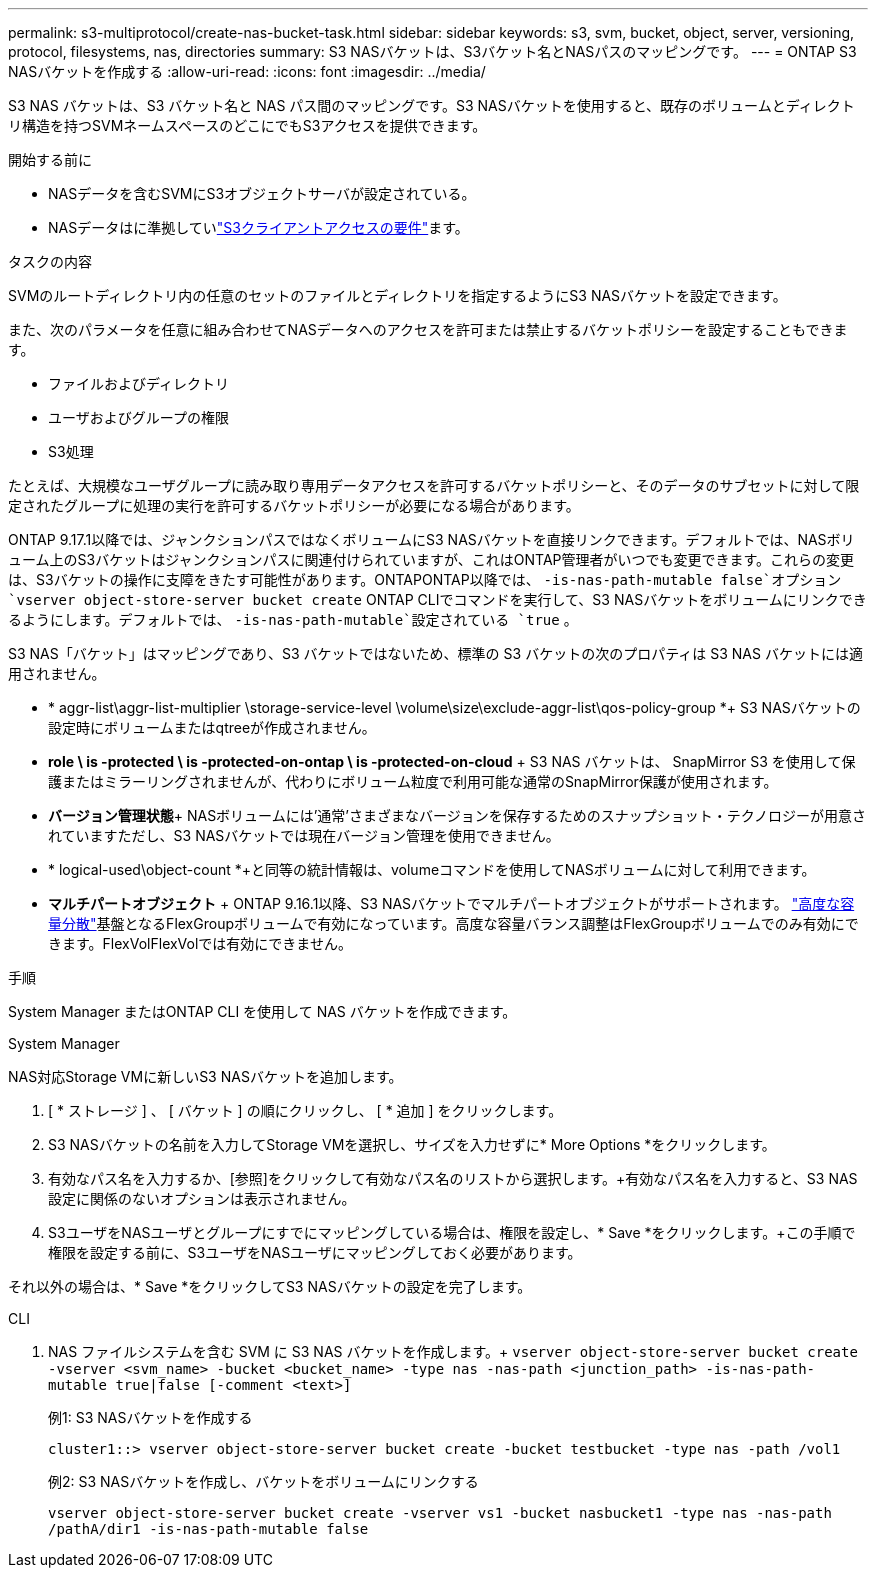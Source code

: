 ---
permalink: s3-multiprotocol/create-nas-bucket-task.html 
sidebar: sidebar 
keywords: s3, svm, bucket, object, server, versioning, protocol, filesystems, nas, directories 
summary: S3 NASバケットは、S3バケット名とNASパスのマッピングです。 
---
= ONTAP S3 NASバケットを作成する
:allow-uri-read: 
:icons: font
:imagesdir: ../media/


[role="lead"]
S3 NAS バケットは、S3 バケット名と NAS パス間のマッピングです。S3 NASバケットを使用すると、既存のボリュームとディレクトリ構造を持つSVMネームスペースのどこにでもS3アクセスを提供できます。

.開始する前に
* NASデータを含むSVMにS3オブジェクトサーバが設定されている。
* NASデータはに準拠していlink:nas-data-requirements-client-access-reference.html["S3クライアントアクセスの要件"]ます。


.タスクの内容
SVMのルートディレクトリ内の任意のセットのファイルとディレクトリを指定するようにS3 NASバケットを設定できます。

また、次のパラメータを任意に組み合わせてNASデータへのアクセスを許可または禁止するバケットポリシーを設定することもできます。

* ファイルおよびディレクトリ
* ユーザおよびグループの権限
* S3処理


たとえば、大規模なユーザグループに読み取り専用データアクセスを許可するバケットポリシーと、そのデータのサブセットに対して限定されたグループに処理の実行を許可するバケットポリシーが必要になる場合があります。

ONTAP 9.17.1以降では、ジャンクションパスではなくボリュームにS3 NASバケットを直接リンクできます。デフォルトでは、NASボリューム上のS3バケットはジャンクションパスに関連付けられていますが、これはONTAP管理者がいつでも変更できます。これらの変更は、S3バケットの操作に支障をきたす可能性があります。ONTAPONTAP以降では、  `-is-nas-path-mutable false`オプション `vserver object-store-server bucket create` ONTAP CLIでコマンドを実行して、S3 NASバケットをボリュームにリンクできるようにします。デフォルトでは、  `-is-nas-path-mutable`設定されている `true` 。

S3 NAS「バケット」はマッピングであり、S3 バケットではないため、標準の S3 バケットの次のプロパティは S3 NAS バケットには適用されません。

* * aggr-list\aggr-list-multiplier \storage-service-level \volume\size\exclude-aggr-list\qos-policy-group *+ S3 NASバケットの設定時にボリュームまたはqtreeが作成されません。
* *role \ is -protected \ is -protected-on-ontap \ is -protected-on-cloud* + S3 NAS バケットは、 SnapMirror S3 を使用して保護またはミラーリングされませんが、代わりにボリューム粒度で利用可能な通常のSnapMirror保護が使用されます。
* *バージョン管理状態*+ NASボリュームには'通常'さまざまなバージョンを保存するためのスナップショット・テクノロジーが用意されていますただし、S3 NASバケットでは現在バージョン管理を使用できません。
* * logical-used\object-count *+と同等の統計情報は、volumeコマンドを使用してNASボリュームに対して利用できます。
* *マルチパートオブジェクト* + ONTAP 9.16.1以降、S3 NASバケットでマルチパートオブジェクトがサポートされます。 link:../flexgroup/enable-adv-capacity-flexgroup-task.html["高度な容量分散"]基盤となるFlexGroupボリュームで有効になっています。高度な容量バランス調整はFlexGroupボリュームでのみ有効にできます。FlexVolFlexVolでは有効にできません。


.手順
System Manager またはONTAP CLI を使用して NAS バケットを作成できます。

[role="tabbed-block"]
====
.System Manager
--
NAS対応Storage VMに新しいS3 NASバケットを追加します。

. [ * ストレージ ] 、 [ バケット ] の順にクリックし、 [ * 追加 ] をクリックします。
. S3 NASバケットの名前を入力してStorage VMを選択し、サイズを入力せずに* More Options *をクリックします。
. 有効なパス名を入力するか、[参照]をクリックして有効なパス名のリストから選択します。+有効なパス名を入力すると、S3 NAS設定に関係のないオプションは表示されません。
. S3ユーザをNASユーザとグループにすでにマッピングしている場合は、権限を設定し、* Save *をクリックします。+この手順で権限を設定する前に、S3ユーザをNASユーザにマッピングしておく必要があります。


それ以外の場合は、* Save *をクリックしてS3 NASバケットの設定を完了します。

--
.CLI
--
. NAS ファイルシステムを含む SVM に S3 NAS バケットを作成します。+ 
`vserver object-store-server bucket create -vserver <svm_name> -bucket <bucket_name> -type nas -nas-path <junction_path> -is-nas-path-mutable true|false [-comment <text>]`
+
例1: S3 NASバケットを作成する

+
`cluster1::> vserver object-store-server bucket create -bucket testbucket -type nas -path /vol1`

+
例2: S3 NASバケットを作成し、バケットをボリュームにリンクする

+
`vserver object-store-server bucket create -vserver vs1 -bucket nasbucket1 -type nas -nas-path /pathA/dir1 -is-nas-path-mutable false`



--
====